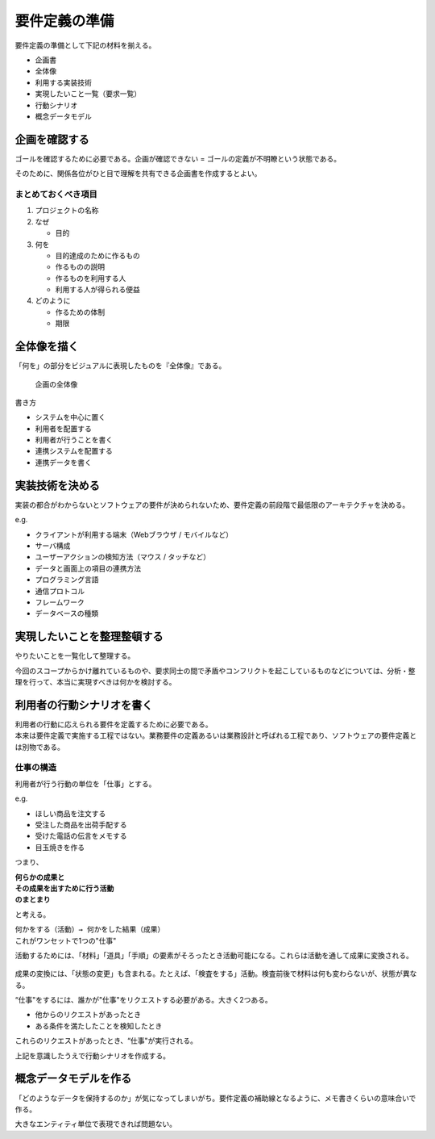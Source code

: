 要件定義の準備
##############

要件定義の準備として下記の材料を揃える。

-  企画書
-  全体像
-  利用する実装技術
-  実現したいこと一覧（要求一覧）
-  行動シナリオ
-  概念データモデル

企画を確認する
==============

ゴールを確認するために必要である。企画が確認できない =
ゴールの定義が不明瞭という状態である。

そのために、関係各位がひと目で理解を共有できる企画書を作成するとよい。

まとめておくべき項目
--------------------

1. プロジェクトの名称
2. なぜ

   -  目的

3. 何を

   -  目的達成のために作るもの
   -  作るものの説明
   -  作るものを利用する人
   -  利用する人が得られる便益

4. どのように

   -  作るための体制
   -  期限

全体像を描く
============

「何を」の部分をビジュアルに表現したものを『全体像』である。

.. figure:: /_static/images/要件定義-企画の全体像.drawio.png
   :alt: 企画の全体像

   企画の全体像

書き方

-  システムを中心に置く
-  利用者を配置する
-  利用者が行うことを書く
-  連携システムを配置する
-  連携データを書く

実装技術を決める
================

実装の都合がわからないとソフトウェアの要件が決められないため、要件定義の前段階で最低限のアーキテクチャを決める。

e.g.

-  クライアントが利用する端末（Webブラウザ / モバイルなど）
-  サーバ構成
-  ユーザーアクションの検知方法（マウス / タッチなど）
-  データと画面上の項目の連携方法
-  プログラミング言語
-  通信プロトコル
-  フレームワーク
-  データベースの種類

実現したいことを整理整頓する
============================

やりたいことを一覧化して整理する。

今回のスコープからかけ離れているものや、要求同士の間で矛盾やコンフリクトを起こしているものなどについては、分析・整理を行って、本当に実現すべきは何かを検討する。

利用者の行動シナリオを書く
==========================

| 利用者の行動に応えられる要件を定義するために必要である。
| 本来は要件定義で実施する工程ではない。業務要件の定義あるいは業務設計と呼ばれる工程であり、ソフトウェアの要件定義とは別物である。

仕事の構造
----------

利用者が行う行動の単位を「仕事」とする。

e.g.

-  ほしい商品を注文する
-  受注した商品を出荷手配する
-  受けた電話の伝言をメモする
-  目玉焼きを作る

つまり、

| **何らかの成果と**
| **その成果を出すために行う活動**
| **のまとまり**

と考える。

| ``何かをする（活動）→ 何かをした結果（成果）``
| これがワンセットで1つの"仕事"

活動するためには、「材料」「道具」「手順」の要素がそろったとき活動可能になる。これらは活動を通して成果に変換される。

.. figure:: /_static/images/要件定義-成果を出すための要素.drawio.png
   :alt: 成果を出すための要素

成果の変換には、「状態の変更」も含まれる。たとえば、「検査をする」活動。検査前後で材料は何も変わらないが、状態が異なる。

“仕事"をするには、誰かが"仕事"をリクエストする必要がある。大きく2つある。

-  他からのリクエストがあったとき
-  ある条件を満たしたことを検知したとき

これらのリクエストがあったとき、“仕事"が実行される。

上記を意識したうえで行動シナリオを作成する。

.. figure:: /_static/images/要件定義-行動シナリオのサンプル.drawio.png
   :alt: 行動シナリオのサンプル

概念データモデルを作る
======================

「どのようなデータを保持するのか」が気になってしまいがち。要件定義の補助線となるように、メモ書きくらいの意味合いで作る。

大きなエンティティ単位で表現できれば問題ない。

.. mermaid::

   flowchart LR
       顧客 ==o 注文
       商品 ==o 注文
       商品 ==o 在庫

